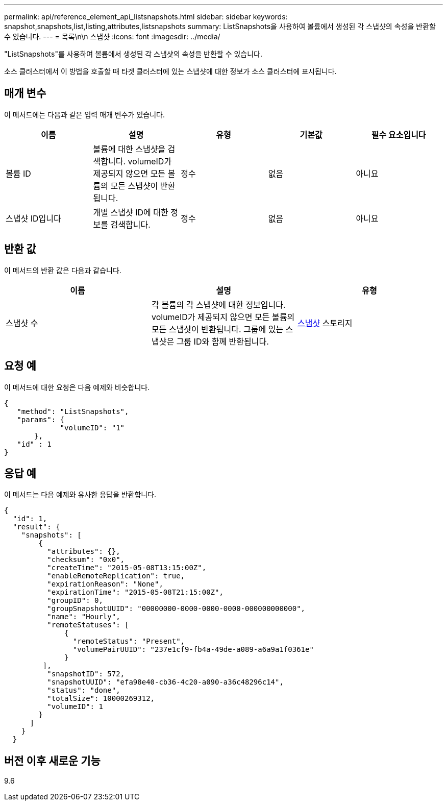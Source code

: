---
permalink: api/reference_element_api_listsnapshots.html 
sidebar: sidebar 
keywords: snapshot,snapshots,list,listing,attributes,listsnapshots 
summary: ListSnapshots을 사용하여 볼륨에서 생성된 각 스냅샷의 속성을 반환할 수 있습니다. 
---
= 목록\n\n 스냅샷
:icons: font
:imagesdir: ../media/


[role="lead"]
"ListSnapshots"를 사용하여 볼륨에서 생성된 각 스냅샷의 속성을 반환할 수 있습니다.

소스 클러스터에서 이 방법을 호출할 때 타겟 클러스터에 있는 스냅샷에 대한 정보가 소스 클러스터에 표시됩니다.



== 매개 변수

이 메서드에는 다음과 같은 입력 매개 변수가 있습니다.

|===
| 이름 | 설명 | 유형 | 기본값 | 필수 요소입니다 


 a| 
볼륨 ID
 a| 
볼륨에 대한 스냅샷을 검색합니다. volumeID가 제공되지 않으면 모든 볼륨의 모든 스냅샷이 반환됩니다.
 a| 
정수
 a| 
없음
 a| 
아니요



 a| 
스냅샷 ID입니다
 a| 
개별 스냅샷 ID에 대한 정보를 검색합니다.
 a| 
정수
 a| 
없음
 a| 
아니요

|===


== 반환 값

이 메서드의 반환 값은 다음과 같습니다.

|===
| 이름 | 설명 | 유형 


 a| 
스냅샷 수
 a| 
각 볼륨의 각 스냅샷에 대한 정보입니다. volumeID가 제공되지 않으면 모든 볼륨의 모든 스냅샷이 반환됩니다. 그룹에 있는 스냅샷은 그룹 ID와 함께 반환됩니다.
 a| 
xref:reference_element_api_snapshot.adoc[스냅샷] 스토리지

|===


== 요청 예

이 메서드에 대한 요청은 다음 예제와 비슷합니다.

[listing]
----
{
   "method": "ListSnapshots",
   "params": {
             "volumeID": "1"
       },
   "id" : 1
}
----


== 응답 예

이 메서드는 다음 예제와 유사한 응답을 반환합니다.

[listing]
----
{
  "id": 1,
  "result": {
    "snapshots": [
        {
          "attributes": {},
          "checksum": "0x0",
          "createTime": "2015-05-08T13:15:00Z",
          "enableRemoteReplication": true,
          "expirationReason": "None",
          "expirationTime": "2015-05-08T21:15:00Z",
          "groupID": 0,
          "groupSnapshotUUID": "00000000-0000-0000-0000-000000000000",
          "name": "Hourly",
          "remoteStatuses": [
              {
                "remoteStatus": "Present",
                "volumePairUUID": "237e1cf9-fb4a-49de-a089-a6a9a1f0361e"
              }
         ],
          "snapshotID": 572,
          "snapshotUUID": "efa98e40-cb36-4c20-a090-a36c48296c14",
          "status": "done",
          "totalSize": 10000269312,
          "volumeID": 1
        }
      ]
    }
  }
----


== 버전 이후 새로운 기능

9.6
